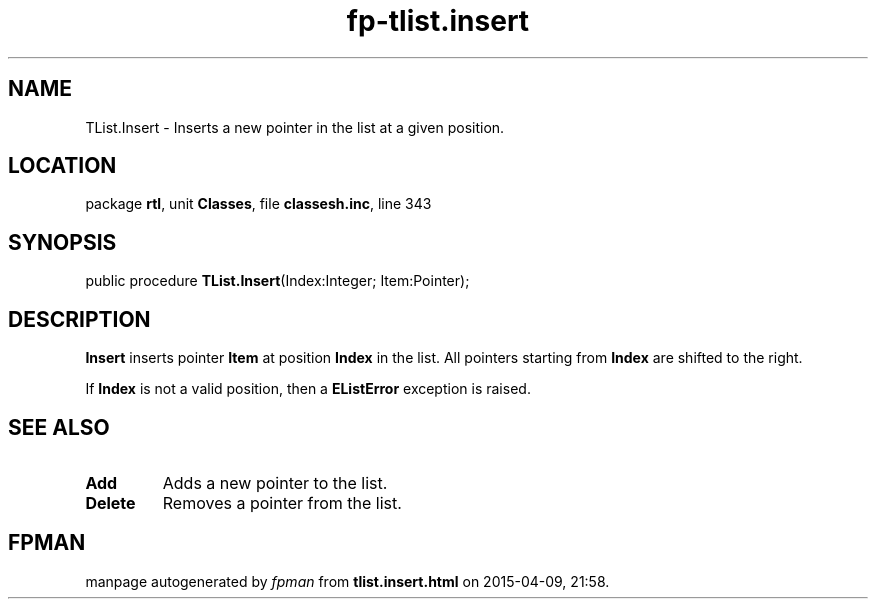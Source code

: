 .\" file autogenerated by fpman
.TH "fp-tlist.insert" 3 "2014-03-14" "fpman" "Free Pascal Programmer's Manual"
.SH NAME
TList.Insert - Inserts a new pointer in the list at a given position.
.SH LOCATION
package \fBrtl\fR, unit \fBClasses\fR, file \fBclassesh.inc\fR, line 343
.SH SYNOPSIS
public procedure \fBTList.Insert\fR(Index:Integer; Item:Pointer);
.SH DESCRIPTION
\fBInsert\fR inserts pointer \fBItem\fR at position \fBIndex\fR in the list. All pointers starting from \fBIndex\fR are shifted to the right.

If \fBIndex\fR is not a valid position, then a \fBEListError\fR exception is raised.


.SH SEE ALSO
.TP
.B Add
Adds a new pointer to the list.
.TP
.B Delete
Removes a pointer from the list.

.SH FPMAN
manpage autogenerated by \fIfpman\fR from \fBtlist.insert.html\fR on 2015-04-09, 21:58.

